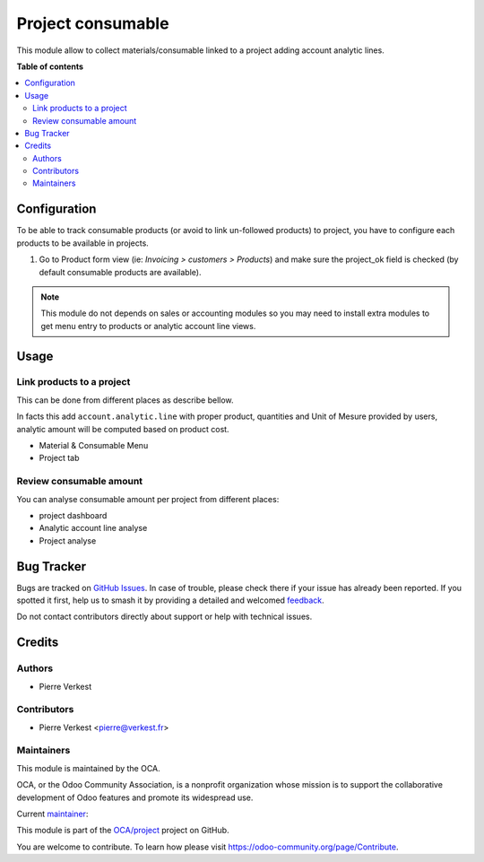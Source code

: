 ==================
Project consumable
==================

.. 
   !!!!!!!!!!!!!!!!!!!!!!!!!!!!!!!!!!!!!!!!!!!!!!!!!!!!
   !! This file is generated by oca-gen-addon-readme !!
   !! changes will be overwritten.                   !!
   !!!!!!!!!!!!!!!!!!!!!!!!!!!!!!!!!!!!!!!!!!!!!!!!!!!!
   !! source digest: sha256:d945aa69887faf24cdade547c25c80aaa2d02c752193444173ee867f598bed91
   !!!!!!!!!!!!!!!!!!!!!!!!!!!!!!!!!!!!!!!!!!!!!!!!!!!!

.. |badge1| image:: https://img.shields.io/badge/maturity-Beta-yellow.png
    :target: https://odoo-community.org/page/development-status
    :alt: Beta
.. |badge2| image:: https://img.shields.io/badge/licence-AGPL--3-blue.png
    :target: http://www.gnu.org/licenses/agpl-3.0-standalone.html
    :alt: License: AGPL-3
.. |badge3| image:: https://img.shields.io/badge/github-OCA%2Fproject-lightgray.png?logo=github
    :target: https://github.com/OCA/project/tree/17.0/project_consumable
    :alt: OCA/project
.. |badge4| image:: https://img.shields.io/badge/weblate-Translate%20me-F47D42.png
    :target: https://translation.odoo-community.org/projects/project-17-0/project-17-0-project_consumable
    :alt: Translate me on Weblate
.. |badge5| image:: https://img.shields.io/badge/runboat-Try%20me-875A7B.png
    :target: https://runboat.odoo-community.org/builds?repo=OCA/project&target_branch=17.0
    :alt: Try me on Runboat

|badge1| |badge2| |badge3| |badge4| |badge5|

This module allow to collect materials/consumable linked to a project
adding account analytic lines.

**Table of contents**

.. contents::
   :local:

Configuration
=============

To be able to track consumable products (or avoid to link un-followed
products) to project, you have to configure each products to be
available in projects.

1. Go to Product form view (ie: *Invoicing > customers > Products*) and
   make sure the project_ok field is checked (by default consumable
   products are available).

.. note::

   This module do not depends on sales or accounting modules so you may
   need to install extra modules to get menu entry to products or
   analytic account line views.

Usage
=====

Link products to a project
--------------------------

This can be done from different places as describe bellow.

In facts this add ``account.analytic.line`` with proper product,
quantities and Unit of Mesure provided by users, analytic amount will be
computed based on product cost.

- Material & Consumable Menu
- Project tab

Review consumable amount
------------------------

You can analyse consumable amount per project from different places:

- project dashboard
- Analytic account line analyse
- Project analyse

Bug Tracker
===========

Bugs are tracked on `GitHub Issues <https://github.com/OCA/project/issues>`_.
In case of trouble, please check there if your issue has already been reported.
If you spotted it first, help us to smash it by providing a detailed and welcomed
`feedback <https://github.com/OCA/project/issues/new?body=module:%20project_consumable%0Aversion:%2017.0%0A%0A**Steps%20to%20reproduce**%0A-%20...%0A%0A**Current%20behavior**%0A%0A**Expected%20behavior**>`_.

Do not contact contributors directly about support or help with technical issues.

Credits
=======

Authors
-------

* Pierre Verkest

Contributors
------------

- Pierre Verkest <pierre@verkest.fr>

Maintainers
-----------

This module is maintained by the OCA.

.. image:: https://odoo-community.org/logo.png
   :alt: Odoo Community Association
   :target: https://odoo-community.org

OCA, or the Odoo Community Association, is a nonprofit organization whose
mission is to support the collaborative development of Odoo features and
promote its widespread use.

.. |maintainer-petrus-v| image:: https://github.com/petrus-v.png?size=40px
    :target: https://github.com/petrus-v
    :alt: petrus-v

Current `maintainer <https://odoo-community.org/page/maintainer-role>`__:

|maintainer-petrus-v| 

This module is part of the `OCA/project <https://github.com/OCA/project/tree/17.0/project_consumable>`_ project on GitHub.

You are welcome to contribute. To learn how please visit https://odoo-community.org/page/Contribute.
